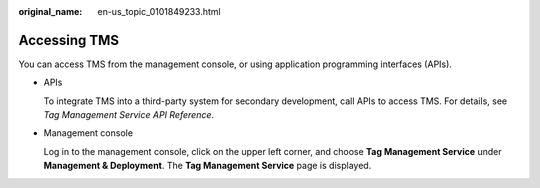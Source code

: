 :original_name: en-us_topic_0101849233.html

.. _en-us_topic_0101849233:

Accessing TMS
=============

You can access TMS from the management console, or using application programming interfaces (APIs).

-  APIs

   To integrate TMS into a third-party system for secondary development, call APIs to access TMS. For details, see *Tag Management Service API Reference*.

-  Management console

   Log in to the management console, click |image1| on the upper left corner, and choose **Tag Management Service** under **Management & Deployment**. The **Tag Management Service** page is displayed.

.. |image1| image:: /_static/images/en-us_image_0000001783453144.png
